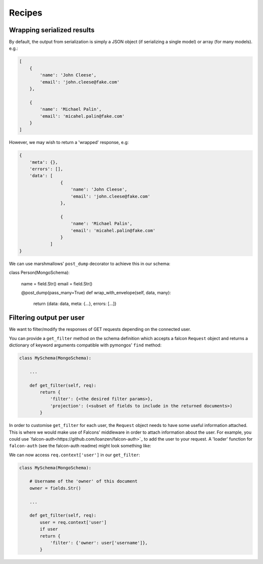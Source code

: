
Recipes
=======


Wrapping serialized results
----------------------------

By default, the output from serialization is simply a JSON object (if serializing a single model) or
array (for many models). e.g.:

.. code-block:: json

    [
        {
            'name': 'John Cleese',
            'email': 'john.cleese@fake.com'
        },

        {
            'name': 'Michael Palin',
            'email': 'micahel.palin@fake.com'
        }
    ]

However, we may wish to return a 'wrapped' response, e.g:

.. code-block:: json

    {
        'meta': {},
        'errors': [],
        'data': [
                    {
                        'name': 'John Cleese',
                        'email': 'john.cleese@fake.com'
                    },

                    {
                        'name': 'Michael Palin',
                        'email': 'micahel.palin@fake.com'
                    }
                ]
    }

We can use marshmallows' ``post_dump`` decorator to achieve this in our schema:

class Person(MongoSchema):

    name = field.Str()
    email = field.Str()

    @post_dump(pass_many=True)
    def wrap_with_envelope(self, data, many):
        return {data: data, meta: {...}, errors: [...]}

Filtering output per user
--------------------------

We want to filter/modify the responses of GET requests depending on the connected user.

You can provide a ``get_filter`` method on the schema definition which accepts a falcon ``Request``
object and returns a dictionary of keyword arguments compatible with pymongos' ``find`` method:

..  code-block:: python

    class MySchema(MongoSchema):

        ...

        def get_filter(self, req):
            return {
                'filter': {<the desired filter params>},
                'projection': (<subset of fields to include in the returned documents>)
            }


In order to customise ``get_filter`` for each user, the ``Request`` object needs to have some useful information
attached. This is where we would make use of Falcons' middleware in order to attach information
about the user. For example, you could use `falcon-auth<https://github.com/loanzen/falcon-auth>`_
to add the user to your request.
A 'loader' function for ``falcon-auth`` (see the falcon-auth readme) might look something like:

.. code-block: python

    def user_loader(username, password):

        schema = MyUserSchema()
        # First get the document matching the username
        document = schema.get({'username': username})

        # Now check the password
        if document and document.password == some_hash_function(password):
            # we could return the 'raw' pymongo document...
            return document
            # Or serialize it to native python types..
            # return schema.dump(document)



We can now access ``req.context['user']`` in our ``get_filter``:

..  code-block:: python

    class MySchema(MongoSchema):

        # Username of the 'owner' of this document
        owner = fields.Str()

        ...

        def get_filter(self, req):
            user = req.context['user']
            if user
            return {
                'filter': {'owner': user['username']},
            }
